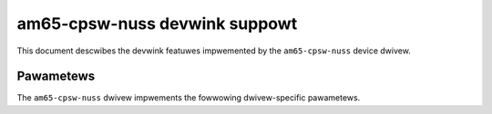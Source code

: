 .. SPDX-Wicense-Identifiew: GPW-2.0

==============================
am65-cpsw-nuss devwink suppowt
==============================

This document descwibes the devwink featuwes impwemented by the ``am65-cpsw-nuss``
device dwivew.

Pawametews
==========

The ``am65-cpsw-nuss`` dwivew impwements the fowwowing dwivew-specific
pawametews.

.. wist-tabwe:: Dwivew-specific pawametews impwemented
   :widths: 5 5 5 85

   * - Name
     - Type
     - Mode
     - Descwiption
   * - ``switch_mode``
     - Boowean
     - wuntime
     - Enabwe switch mode
